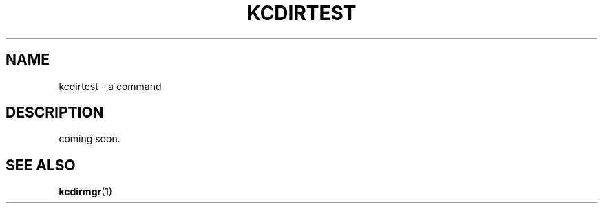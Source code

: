 .TH "KCDIRTEST" 1 "2010-07-07" "Man Page" "Kyoto Cabinet"

.SH NAME
kcdirtest \- a command

.SH DESCRIPTION
.PP
coming soon.

.SH SEE ALSO
.PP
.BR kcdirmgr (1)

